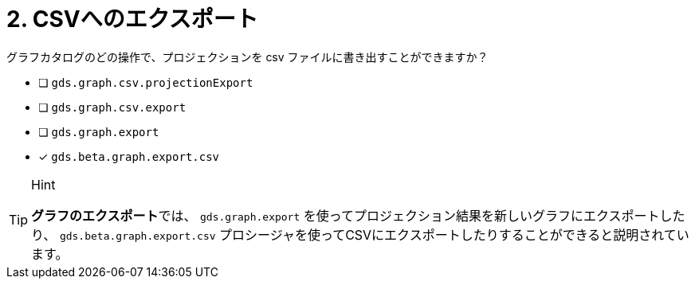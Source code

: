 :id: q2
[#{id}.question]
= 2. CSVへのエクスポート

グラフカタログのどの操作で、プロジェクションを csv ファイルに書き出すことができますか？

* [ ] `gds.graph.csv.projectionExport`
* [ ] `gds.graph.csv.export`
* [ ] `gds.graph.export`
* [x] `gds.beta.graph.export.csv`

[TIP,role=hint]
.Hint
====
**グラフのエクスポート**では、 `gds.graph.export` を使ってプロジェクション結果を新しいグラフにエクスポートしたり、 `gds.beta.graph.export.csv` プロシージャを使ってCSVにエクスポートしたりすることができると説明されています。
====
